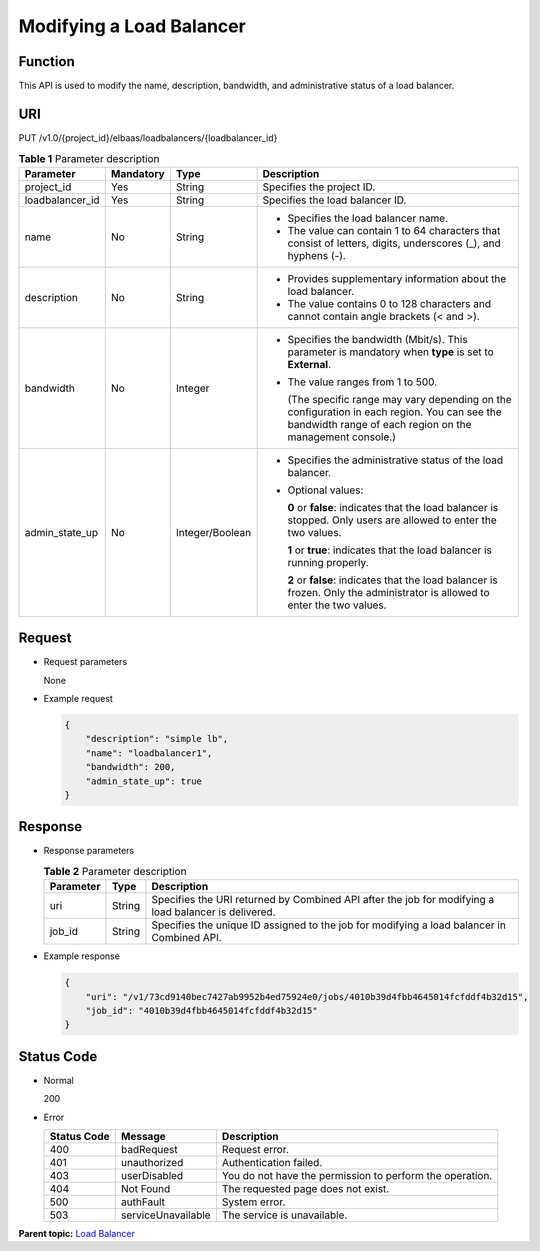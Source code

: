 Modifying a Load Balancer
=========================

Function
^^^^^^^^

This API is used to modify the name, description, bandwidth, and administrative status of a load balancer.

URI
^^^

PUT /v1.0/{project_id}/elbaas/loadbalancers/{loadbalancer_id}

.. table:: **Table 1** Parameter description

   +-----------------------------+-----------------------------+-----------------------------+-----------------------------+
   | Parameter                   | Mandatory                   | Type                        | Description                 |
   +=============================+=============================+=============================+=============================+
   | project_id                  | Yes                         | String                      | Specifies the project ID.   |
   +-----------------------------+-----------------------------+-----------------------------+-----------------------------+
   | loadbalancer_id             | Yes                         | String                      | Specifies the load balancer |
   |                             |                             |                             | ID.                         |
   +-----------------------------+-----------------------------+-----------------------------+-----------------------------+
   | name                        | No                          | String                      | -  Specifies the load       |
   |                             |                             |                             |    balancer name.           |
   |                             |                             |                             | -  The value can contain 1  |
   |                             |                             |                             |    to 64 characters that    |
   |                             |                             |                             |    consist of letters,      |
   |                             |                             |                             |    digits, underscores (_), |
   |                             |                             |                             |    and hyphens (-).         |
   +-----------------------------+-----------------------------+-----------------------------+-----------------------------+
   | description                 | No                          | String                      | -  Provides supplementary   |
   |                             |                             |                             |    information about the    |
   |                             |                             |                             |    load balancer.           |
   |                             |                             |                             | -  The value contains 0 to  |
   |                             |                             |                             |    128 characters and       |
   |                             |                             |                             |    cannot contain angle     |
   |                             |                             |                             |    brackets (< and >).      |
   +-----------------------------+-----------------------------+-----------------------------+-----------------------------+
   | bandwidth                   | No                          | Integer                     | -  Specifies the bandwidth  |
   |                             |                             |                             |    (Mbit/s). This parameter |
   |                             |                             |                             |    is mandatory when        |
   |                             |                             |                             |    **type** is set to       |
   |                             |                             |                             |    **External**.            |
   |                             |                             |                             |                             |
   |                             |                             |                             | -  The value ranges from 1  |
   |                             |                             |                             |    to 500.                  |
   |                             |                             |                             |                             |
   |                             |                             |                             |    (The specific range may  |
   |                             |                             |                             |    vary depending on the    |
   |                             |                             |                             |    configuration in each    |
   |                             |                             |                             |    region. You can see the  |
   |                             |                             |                             |    bandwidth range of each  |
   |                             |                             |                             |    region on the management |
   |                             |                             |                             |    console.)                |
   +-----------------------------+-----------------------------+-----------------------------+-----------------------------+
   | admin_state_up              | No                          | Integer/Boolean             | -  Specifies the            |
   |                             |                             |                             |    administrative status of |
   |                             |                             |                             |    the load balancer.       |
   |                             |                             |                             |                             |
   |                             |                             |                             | -  Optional values:         |
   |                             |                             |                             |                             |
   |                             |                             |                             |    **0** or **false**:      |
   |                             |                             |                             |    indicates that the load  |
   |                             |                             |                             |    balancer is stopped.     |
   |                             |                             |                             |    Only users are allowed   |
   |                             |                             |                             |    to enter the two values. |
   |                             |                             |                             |                             |
   |                             |                             |                             |    **1** or **true**:       |
   |                             |                             |                             |    indicates that the load  |
   |                             |                             |                             |    balancer is running      |
   |                             |                             |                             |    properly.                |
   |                             |                             |                             |                             |
   |                             |                             |                             |    **2** or **false**:      |
   |                             |                             |                             |    indicates that the load  |
   |                             |                             |                             |    balancer is frozen. Only |
   |                             |                             |                             |    the administrator is     |
   |                             |                             |                             |    allowed to enter the two |
   |                             |                             |                             |    values.                  |
   +-----------------------------+-----------------------------+-----------------------------+-----------------------------+

Request
^^^^^^^

-  Request parameters

   None

-  Example request

   .. code:: screen

      {
          "description": "simple lb",
          "name": "loadbalancer1",
          "bandwidth": 200,
          "admin_state_up": true
      }

Response
^^^^^^^^

-  Response parameters

   .. table:: **Table 2** Parameter description

      ========= ====== ====================================================================================================
      Parameter Type   Description
      ========= ====== ====================================================================================================
      uri       String Specifies the URI returned by Combined API after the job for modifying a load balancer is delivered.
      job_id    String Specifies the unique ID assigned to the job for modifying a load balancer in Combined API.
      ========= ====== ====================================================================================================

-  Example response

   .. code:: screen

      {
          "uri": "/v1/73cd9140bec7427ab9952b4ed75924e0/jobs/4010b39d4fbb4645014fcfddf4b32d15",
          "job_id": "4010b39d4fbb4645014fcfddf4b32d15"
      }

Status Code
^^^^^^^^^^^

-  Normal

   200

-  Error

   =========== ================== ========================================================
   Status Code Message            Description
   =========== ================== ========================================================
   400         badRequest         Request error.
   401         unauthorized       Authentication failed.
   403         userDisabled       You do not have the permission to perform the operation.
   404         Not Found          The requested page does not exist.
   500         authFault          System error.
   503         serviceUnavailable The service is unavailable.
   =========== ================== ========================================================

**Parent topic:** `Load Balancer <elb_jd_fz_0000.html>`__
